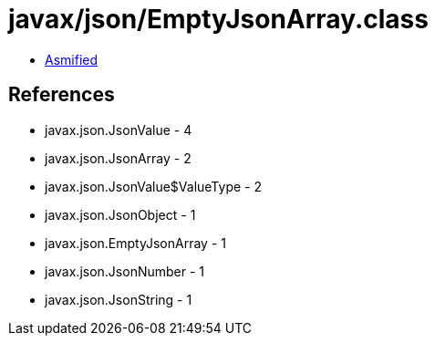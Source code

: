 = javax/json/EmptyJsonArray.class

 - link:EmptyJsonArray-asmified.java[Asmified]

== References

 - javax.json.JsonValue - 4
 - javax.json.JsonArray - 2
 - javax.json.JsonValue$ValueType - 2
 - javax.json.JsonObject - 1
 - javax.json.EmptyJsonArray - 1
 - javax.json.JsonNumber - 1
 - javax.json.JsonString - 1
